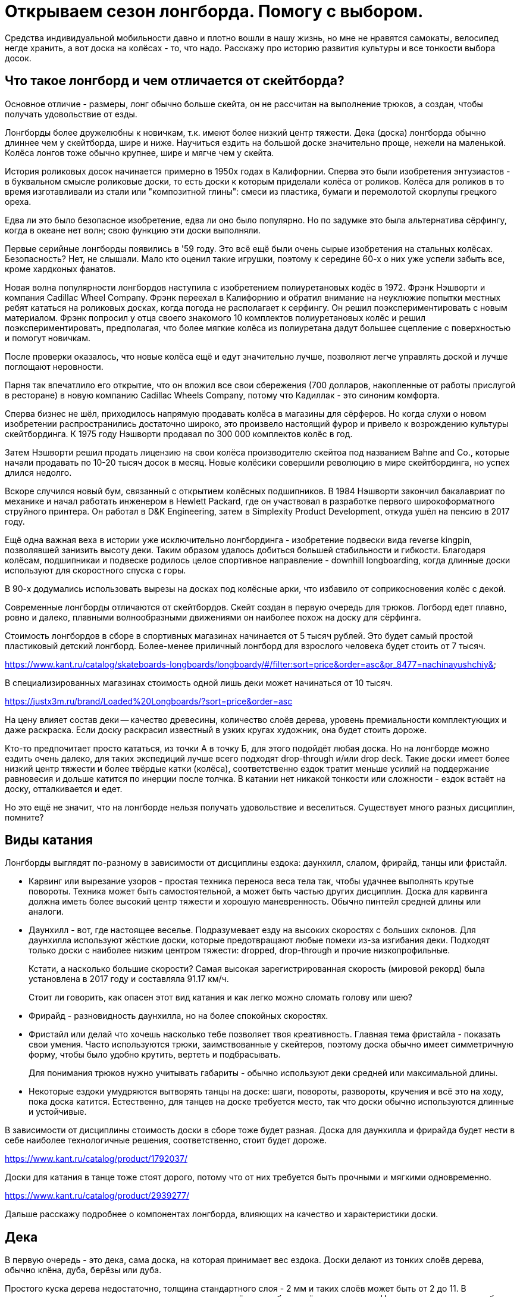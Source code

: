 = Открываем сезон лонгборда. Помогу с выбором.

Средства индивидуальной мобильности давно и плотно вошли в нашу жизнь, но мне не нравятся самокаты, велосипед негде хранить, а вот доска на колёсах - то, что надо. Расскажу про историю развития культуры и все тонкости выбора досок.

== Что такое лонгборд и чем отличается от скейтборда?

Основное отличие - размеры, лонг обычно больше скейта, он не рассчитан на выполнение трюков, а создан, чтобы получать удовольствие от езды.

Лонгборды более дружелюбны к новичкам, т.к. имеют более низкий центр тяжести. Дека (доска) лонгборда обычно длиннее чем у скейтборда, шире и ниже. Научиться ездить на большой доске значительно проще, нежели на маленькой. Колёса лонгов тоже обычно крупнее, шире и мягче чем у скейта.

История роликовых досок начинается примерно в 1950х годах в Калифорнии. Сперва это были изобретения энтузиастов - в буквальном смысле роликовые доски, то есть доски к которым приделали колёса от роликов. Колёса для роликов в то время изготавливали из стали или "композитной глины": смеси из пластика, бумаги и перемолотой скорлупы грецкого ореха.

Едва ли это было безопасное изобретение, едва ли оно было популярно. Но по задумке это была альтернатива сёрфингу, когда в океане нет волн; свою функцию эти доски выполняли.

Первые серийные лонгборды появились в '59 году. Это всё ещё были очень сырые изобретения на стальных колёсах. Безопасность? Нет, не слышали. Мало кто оценил такие игрушки, поэтому к середине 60-х о них уже успели забыть все, кроме хардконых фанатов.

Новая волна популярности лонгбордов наступила с изобретением полиуретановых кодёс в 1972. Фрэнк Нэшворти и компания Cadillac Wheel Company. Фрэнк переехал в Калифорнию и обратил внимание на неуклюжие попытки местных ребят кататься на роликовых досках, когда погода не располагает к серфингу. Он решил поэкспериментировать с новым материалом. Фрэнк попросил у отца своего знакомого 10 комплектов полиуретановых колёс и решил поэкспериментировать, предполагая, что более мягкие колёса из полиуретана дадут большее сцепление с поверхностью и помогут новичкам.

После проверки оказалось, что новые колёса ещё и едут значительно лучше, позволяют легче управлять доской и лучше поглощают неровности.

Парня так впечатлило его открытие, что он вложил все свои сбережения (700 долларов, накопленные от работы прислугой в ресторане) в новую компанию Cadillac Wheels Company, потому что Кадиллак - это синоним комфорта.

Сперва бизнес не шёл, приходилось напрямую продавать колёса в магазины для сёрферов. Но когда слухи о новом изобретении распространились достаточно широко, это произвело настоящий фурор и привело к возрождению культуры скейтбординга. К 1975 году Нэшворти продавал по 300 000 комплектов колёс в год.

Затем Нэшворти решил продать лицензию на свои колёса производителю скейтоа под названием Bahne and Co., которые начали продавать по 10-20 тысяч досок в месяц. Новые колёсики совершили революцию в мире скейтбординга, но успех длился недолго.

Вскоре случился новый бум, связанный с открытием колёсных подшипников.
В 1984 Нэшворти закончил бакалавриат по механике и начал работать инженером в Hewlett Packard, где он участвовал в разработке первого широкоформатного струйного принтера. Он работал в D&K Engineering, затем в Simplexity Product Development, откуда ушёл на пенсию в 2017 году.

Ещё одна важная веха в истории уже исключительно лонгбординга - изобретение подвески вида reverse kingpin, позволявшей занизить высоту деки. Таким образом удалось добиться большей стабильности и гибкости. Благодаря колёсам, подшипникаи и подвеске родилось целое спортивное направление - downhill longboarding, когда длинные доски используют для скоростного спуска с горы.

В 90-х додумались использовать вырезы на досках под колёсные арки, что избавило от соприкосновения колёс с декой.

Современные лонгборды отличаются от скейтбордов.  Скейт создан в первую очередь для трюков. Логборд едет плавно, ровно и далеко, плавными волнообразными движениями он наиболее похож на доску для сёрфинга.

****
Стоимость лонгбордов в сборе в спортивных магазинах начинается от 5 тысяч рублей. Это будет самый простой пластиковый детский лонгборд. Более-менее приличный лонгборд для взрослого человека будет стоить от 7 тысяч.

https://www.kant.ru/catalog/skateboards-longboards/longboardy/#/filter:sort=price&order=asc&pr_8477=nachinayushchiy&

В специализированных магазинах стоимость одной лишь деки может начинаться от 10 тысяч.

https://justx3m.ru/brand/Loaded%20Longboards/?sort=price&order=asc

На цену влияет состав деки -- качество древесины, количество слоёв дерева, уровень премиальности комплектующих и даже раскраска. Если доску раскрасил известный в узких кругах художник, она будет стоить дороже.

****

Кто-то предпочитает просто кататься, из точки А в точку Б, для этого подойдёт любая доска. Но на лонгборде можно ездить очень далеко, для таких экспедиций лучше всего подходят drop-through и/или drop deck. Такие доски имеет более низкий центр тяжести и более твёрдые катки (колёса), соответственно ездок тратит меньше усилий на поддержание равновесия и дольше катится по инерции после толчка. В катании нет никакой тонкости или сложности - ездок встаёт на доску, отталкивается и едет.

Но это ещё не значит, что на лонгборде нельзя получать удовольствие и веселиться. Существует много разных дисциплин, помните?

== Виды катания

Лонгборды выглядят по-разному в зависимости от дисциплины ездока: даунхилл, слалом, фрирайд, танцы или фристайл.

* Карвинг или вырезание узоров - простая техника переноса веса тела так, чтобы удачнее выполнять крутые повороты. Техника может быть самостоятельной, а может быть частью других дисциплин. Доска для карвинга должна иметь более высокий центр тяжести и хорошую маневренность. Обычно пинтейл средней длины или аналоги.
* Даунхилл - вот, где настоящее веселье. Подразумевает езду на высоких скоростях с больших склонов. Для даунхилла используют жёсткие доски, которые предотвращают любые помехи из-за изгибания деки. Подходят только доски с наиболее низким центром тяжести: dropped, drop-through и прочие низкопрофильные.
+
Кстати, а насколько большие скорости? Самая высокая зарегистрированная скорость (мировой рекорд) была установлена в 2017 году и составляла 91.17 км/ч.
+
Стоит ли говорить, как опасен этот вид катания и как легко можно сломать голову или шею?
+
* Фрирайд - разновидность даунхилла, но на более спокойных скоростях.
* Фристайл или делай что хочешь насколько тебе позволяет твоя креативность. Главная тема фристайла - показать свои умения. Часто используются трюки, заимствованные у скейтеров, поэтому доска обычно имеет симметричную форму, чтобы было удобно крутить, вертеть и подбрасывать.
+
Для понимания трюков нужно учитывать габариты - обычно используют деки средней или максимальной длины.
+
* Некоторые ездоки умудряются вытворять танцы на доске: шаги, повороты, развороты, кручения и всё это на ходу, пока доска катится. Естественно, для танцев на доске требуется место, так что доски обычно используются длинные и устойчивые.

****
В зависимости от дисциплины стоимость доски в сборе тоже будет разная.
Доска для даунхилла и фрирайда будет нести в себе наиболее технологичные решения, соответственно, стоит будет дороже.

https://www.kant.ru/catalog/product/1792037/

Доски для катания в танце тоже стоят дорого, потому что от них требуется быть прочными и мягкими одновременно.

https://www.kant.ru/catalog/product/2939277/
****

Дальше расскажу подробнее о компонентах лонгборда, влияющих на качество и характеристики доски.

== Дека

В первую очередь - это дека, сама доска, на которая принимает вес ездока. Доски делают из тонких слоёв дерева, обычно клёна, дуба, берёзы или дуба.

Простого куска дерева недостаточно, толщина стандартного слоя - 2 мм и таких слоёв может быть от 2 до 11. В зависимости от используемого дерева и количества слоёв доска будет жёстче или мягче. Например, для даунхилла берут максимально жёсткие и лёгкие деки, соответственно, добавляют слои.

Пластиковые деки обычно не используют - это не канон, а вот карбоновое и стекловолокно вполне подойдёт как усилитель или замена для дерева, но стоимость такой деки будет заоблачная.

****
Стоимость композитной деки из дерева с примесью стекловолокна начинается от примерно 20 тысяч рублей.

https://www.traektoria.ru/product/725101_deka-longbord-loaded-dervish-sama-deck-flex-2/
****

=== Длина деки

Деки принято различать по форме и длине. Каждому стилю катания больше всего подходит определённая форма и длина доски.

В первую очередь нужно определиться с длиной. Длину считают в дюймах, но для наглядности переведу в сантиметры.

Длина деки варьируется от 33 до 59 дюймов (84 - 150 см), а ширина от 8.5 дюймов до 9.8 (22.8 - 25.4 см).

- Короткая дека будет иметь длину деки 36 дюймов или меньше - 91.44 см.
- Средней (половиной) длиной считается 40-дюймовая дека - 101 см.
- Наконец, длинная дека будет иметь длину 42 дюйма и больше - 106.67 см.

****
Короткие деки стоят дешевле по очевидной причине - на них требуется меньше материала. Стоимость приличной короткой деки будет в районе 7-10 тысяч

https://www.traektoria.ru/longboards/deka/?SIZE=26%2C5%7E30%7E33%2C5%7E34%2C0%7E36X9%2C25

Дека средней длины из обычного дерева может стоить от 10 тысяч. Если в составе есть композитные материалы, стоимость может возрасти в два раза и больше.

https://www.traektoria.ru/longboards/deka/?SIZE=38%2C75%7E39%7E39%2C5%7E40%7E41%2C125

Дека полной длины обанкротит вас так же примерно на +/- 10 тысяч рублей.

https://www.skatepro.ru/c208.htm
****

У длинных досок есть главное преимущество - на них легче удержатся. В недостатки можно записать плохую манёвренность, большой вес и громоздкость. Их тяжелее носить с собой и сложнее хранить в доме.

Средняя длина деки подходит для большинства задач и стилей катания, но из-за своей универсальности может проигрывать более специализированным вариантам.

Короткие доски наиболее управляемые и наименее устойчивые. Исправляют все недостатки длинных, но плохо подходят для новичков и большинства стилей катания.

=== Форма деки

По форме различают следующие деки:

- pintail - пинтейл, задняя часть доски похожа на утиный хвост. Такая форма позволяет избежать "закусывания" задних колёс, но не позволит выполнять многие трюки и лишит части функционального пространства. Подходит для неспешного катания без особой цели https://www.traektoria.ru/product/1320054_deka-longbord-sector9-maverick-stack-deck/
- swallowtail - доска по форме напоминает ласточкин хвост. Примерно то же самое, что и пинтейл, но с небольшими отличиями в виде более высокой стабильности. https://justx3m.ru/longbordy/deki/deka-longbord-kebbek-emily-pross-city/
- flat-nose - передняя часть доски более округлой формы https://www.kant.ru/catalog/product/1653343/
- drop-down/drop deck - когда дека имеет "ступеньку" посередине. Это очень стабильные и обычно упругие доски, на них невозможно выполнять трюки, зато очень легко начать ехать и набрать скорость особенно с горки. https://www.traektoria.ru/product/725101_deka-longbord-loaded-dervish-sama-deck-flex-2/
- киктейл - доски обычной скейтбордной формы. Киктейл может быть один или два. Это просто скруглённый край, который удобно "пинать". Позволяет лучше контролировать движения и демонстрировать трюковые навыки. Двойной киктейл будет выглядеть симметрично со всех сторон, так что можно не переживать за то, с какой стороны встать и куда ехать. https://justx3m.ru/longbordy/deki/longbord-deka-pepper-boards-bastet-special/
- дансер - дека для танцоров. Очень мягкая, очень гибкая и очень длинная дека, на ней можно крутиться как угодно, ходить из конца в конец и делать всё, что угодно. Только скорости от такой доски не дождёшься. https://www.skatepro.ru/208-34448.htm?stockcode=YDEC20FREMICFIBMED

Ещё один нюанс при выборе деки - это конкейв или прогиб.  Простым словами - это форма доски в профиль, со стороны. Прогиб бывает трёх видов:

- Кембер - когда профиль доски выпучен горбом. Такой профиль отлично подходит для маневров в общем, и карвинга в частности. Когда ездок прижимает доску своим весом к земле при повороте, а потом переносит вес при выходе из поворота, доска сама докручивает маневр.
- Рокер - прогиб, напоминающий букву U. Когда доска уже немного вогнута, ездок получает дополнительную стабильность и стоит немного увереннее. Такой прогиб отлично подходит для новичков.
- Флэт - просто плоская доска. Такие делают редко, либо в гаражах на собственном оборудовании, либо поклонники ретро-стиля, ведь в самом начале истории лонгбордов никакого прогиба и не было.

https://longboardmania.ru/stati/vidy-longbrdov-i-ih-osobennosti/

Также дека имеет поперечный прогиб - форма места, на которое ездок ставит ноги. Тоже бывает разных видов. Самый распространённый - U-образный. Чем глубже поперечный прогиб, тем удобнее стоять на доске ногами, он фиксирует стопу и даёт больше уверенности. Но слишком большой прогиб лишает возможности маневрировать. Глубокий поперечный прогиб используется на досках для даунхилла и его разновидностей.

== Траки

Вторая составляющая - траки.

https://www.kant.ru/articles/1659287/

Траки крепятся к деке и позволяют маневрировать. Траки бывают разной ширины. Чем больше ширина трака - расстояние между краями, тем больше угол поворота.

Крепление траков к деке бывает двух видов: традиционное (traditional kingpin) и реверсивное (reverse kingpin). Различаются они креплением центральной гайки. Крепление гайки в традиционном креплении гайка направлена внутрь крепления, а в ревеосивном - наружу. Разделение условное и легче воспринимается на картинках.

Традиционная подвеска более устойчивая, но не подходит для больших скоростей, потому что начинает вихлять, и почти не подходит для маневров, потому что имеет большой радиус поворота. Это скорее скейтовый вид подвески, там он работает гораздо лучше, так как скейту не нужна скорость и повороты всегда можно докрутить.

https://www.vagaboarder.com/truck-skate-normal-kingpin-o-reverse-kingpin/

Лонгбордисты предпочитают реверсивную подвеску. Этот вид даёт и маневренность и скорость, а также могут быть довольно тонко настроены под стиль ездока.

По методу производства траки делятся на: литые, кованые и высокоточные. Литые - самые дешёвые и слабые, высокоточные - супер-элитные из авиационного алюминия, сделанные на станке ЧПУ, а кованые - нечто среднее между двумя другими.

Важную роль в лонгборде играет колёсная база - расстояние между креплениями траков. При одной и той же длине деки, например 40 дюймов, колёсная база может быть 25, 26 или 28 дюймов. Чем меньше колёсная база, тем маневреннее доска, чем больше база, тем доска стабильнее.

Крепления траков к деке тоже бывают разных видов:

- Drop-through - сквозное крепление, в деке делаются дырки и через них крепятся траки. Занижает центр тяжести, даёт устойчивость, снижает нагрузку на ноги. https://justx3m.ru/longbordy/komplekty/longbord-ridex-onyxia-40/
- Top mount - самое простое крепление, когда траки прикручиваются к низу деки.
- Flush mount - то же, что топ маунт, но траки крепятся в небольшой выемке. Чуть больше устойчивость, чуть лучше маневренность и более ровная поверхность крепления.
- Drop down - это больше про форму деки. А вот double drop - это когда и дека ступенькой и траки крепятся насквозь.

== Колёса или бушинги

То, что делает лонгборд лонгбордом.

Главный параметр колёс - жёсткость. Изменить её - самый простой способ изменить ощущения от катания. Берёшь более мягкие колёса, становится комфортнее, но снижается скорость. Берёшь колёса твёрже, едешь как угорелый, но чувствуешь каждый бугорок дороги. Жёсткость колёс лонгборда измеряется по шкале от 1 до 100. Степень жёсткости большинства производимых колёс - 73-95 баллов, но все они рано или поздно стачиваются. Мягкие - рано, жёсткие - поздно. А твердые могут ещё и расколоться.

https://justx3m.ru/longbordy/kolesa/

- Мягкими считаются колёса с жёсткостью 75-87. Самые комфортные для езды и предоставляют лучше сцепление с дорогой. Для простых покатушек.
- Жёсткость 88-95 считается средней. Самое то для выполнения маневров и техничного катания.
- Самая жесть - это 96-99. Требуют идеально ровной дороги, дают максимальную скорость и лучше подходят для даунхилла и других скоростных стилей катания.

https://z-boardshop.ru/collection/kolesa

Кроме жёсткости важен диаметр колеса. Чем меньше диаметр, тем меньше скорость, но больше ускорение. При увеличении диаметра скорость увеличивается, но её становиться тяжелее набрать.

Средний диаметр колёс лонгборда: от 70 до 80 мм. Всё что меньше подходит для точных стилей катания, когда важны техника и маневренность.

Всё что больше этого порога подходит для фанатов скорости и даунхилла.

И последний параметр колёс - это форма. Бывают бочонки с ровными краями, а бывают со скруглёнными краями. Как обычно, первые хороши для плавной езды, вторые для даунхилла. У бочонков максимально большое пятно контакта с дорогой, это позволяет лучше держать направление. В целом, чем больше пятно контакта, тем устойчивее колёса, но хуже разгон. Пятно контакта меньше, разгон лучше, устойчивость меньше.

https://www.skatepro.ru/c220.htm

== Подшипники

Последний элемент лонгборда - подшипники. Последний отнюдь не по значимости, подшипники отвечают за скорость и лёгкость качения. Для оценки подшипников применяется шкала ABEC (Американский Инженерной Комитет по Подшипникам). Оценка может быть от 1 до 9 баллов, но используются только нечётные: 1, 3, 5, 7, 9. Чем выше оценка по шкале, тем точнее подшипники и тем быстрее,  легче и дольше будут крутиться колёса. Обычные подшипники имеют оценку в 3-5 баллов, подшипники с оценкой ABEC 7-9 настолько круты, что используются в основном для даунхилла.

https://justx3m.ru/longbordy/podshipniki/

Есть и дополнительные компоненты:

- "шкурка" - лента, которая клеится на деку и не позволяет ногам скользить
- разного вида проставки между траками и декой, увеличивающие "клиренс"
- снаряжение ездока, обеспечивающее безопасность
- и т.п.

Дополнительные компоненты не так важны и не сильно влияют на качество катания, поэтому с вашего позволения я не стану про них рассказывать. Расскажу лучше про свой лонгборд.

== Личный опыт

Раньше я ездил на велосипеде и мне это казалось очень крутым и удобным способом передвижения, пока я не попал в ДТП с Газелью, провёл много времени в больнице с сотрясением. Велик после этого случая был "потрачен", как говорится.

В 2017 я решил купить более элегантное средство передвижения, я думал о скейте, но случайно узнал о лонгбордах. Начал смотреть предложения в интернете, но всё, что было доступно казалось слишком дорогим и не аутентичным. Было принято решение покупать за границей и не где-то, а в штатах. Смотрел предложения на ebay, но в итоге купил на сайте Westridge Outdoors за 60$.

Я ничего не знал о лонгбордах, поэтому выбрал "красивенький и не слишком маленький": 44 дюйма, фиштейл, цвета морской волны и дерева, минималистичный и красивый. Просто круизер, просто для покатушек.

https://retrospec.com/products/zed-44-inch-longboard?_pos=3&_sid=85013e7b3&_ss=r

Полные параметры:

- Дека 44 дюйма
- Колёса жёсткостью 85A
- Траки с реверсивным креплением (reverse kingpin)
- Подшипники ABEC-7

В целом впечатления от доски приятные. Стоять научился быстро, ездить довольно легко. Сначала я ещё закупил шлем, перчатки и наколенники, но в полном снаряжении кататься неудобно. Шлем слегка ограничивает видимость да и голова потеет, наколенники были какие-то уродские, из Петровича, я так и не научился их использовать, потому что они спадали, оставил только перчатки.

Носить лонгборд с собой тяжело. Доска весит примерно 3,5 килограмма и неплохие размеры. С одной стороны это недостаток, доска меньшего размера была бы мобильнее, но с другой стороны на такой доске не поедешь там, где не положено, например, в метро или на пешеходных переходах.

Лонгборд - более медленное средство передвижения в сравнении с велосипедом, зато шансов убиться гораздо меньше. Катаясь на логборде, я научился отличать виды асфальта только одним взглядом. Самый любимый асфальт - чёрный. Это новый асфальт и он обычно укладывается без лишних неровностей. Он очень гладкий, ехать по нему можно практически без усилий, особsй кайф - это катиться по нему с горки.

Мощёная тротуарная плитка - тоже отличная поверхность, но слишком скользкая и твёрдая. Я её боюсь. Если упасть на ней, можно расколоть череп как орешек. На асфальте хоть только половину сотрёшь.

== Итог

Лонгборд - отличная штука. Это лучше, чем быть просто пешеходом, но не так круто, как быть велосипедистом и не так позорно, как ездить на самокате. Лонгборд подарит вам массу новых эмоций, ободранные локти и колени, но вы не пожалеете о содеянной покупке.
